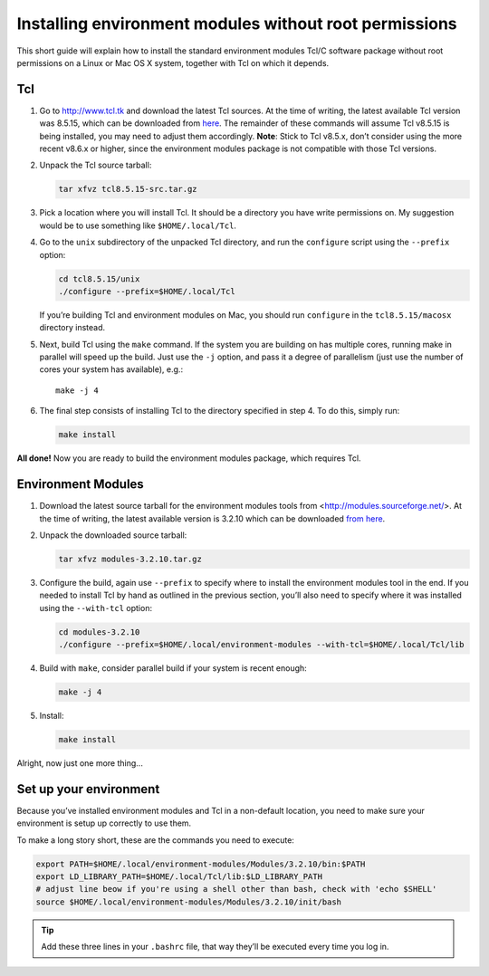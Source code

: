 
Installing environment modules without root permissions
=======================================================

This short guide will explain how to install the standard environment modules Tcl/C
software package without root permissions on a Linux or Mac OS X system,
together with Tcl on which it depends.

Tcl
~~~

#. Go to `<http://www.tcl.tk>`_ and download the latest Tcl sources.
   At the time of writing, the latest available Tcl version was 8.5.15,
   which can be downloaded from
   `here <http://prdownloads.sourceforge.net/tcl/tcl8.5.15-src.tar.gz>`_.
   The remainder of these commands will assume Tcl v8.5.15 is being
   installed, you may need to adjust them accordingly.
   **Note**: Stick to Tcl v8.5.x, don’t consider using the more recent
   v8.6.x or higher, since the environment modules package is not
   compatible with those Tcl versions.

#. Unpack the Tcl source tarball:

   .. code:: bash

       tar xfvz tcl8.5.15-src.tar.gz

#. Pick a location where you will install Tcl. It should be a directory
   you have write permissions on.
   My suggestion would be to use something like ``$HOME/.local/Tcl``.

#. Go to the ``unix`` subdirectory of the unpacked Tcl directory, and
   run the ``configure`` script using the ``--prefix`` option:

   .. code:: bash

       cd tcl8.5.15/unix
       ./configure --prefix=$HOME/.local/Tcl

   If you’re building Tcl and environment modules on Mac, you should run
   ``configure`` in the ``tcl8.5.15/macosx`` directory instead.

#. Next, build Tcl using the ``make`` command. If the system you are
   building on has multiple cores, running make in parallel will speed
   up the build. Just use the ``-j`` option, and pass it a degree of
   parallelism (just use the number of cores your system has available),
   e.g.:

   ::

       make -j 4

#. The final step consists of installing Tcl to the directory specified
   in step 4. To do this, simply run:

   .. code:: bash

       make install


**All done!** Now you are ready to build the environment modules package, which requires Tcl.

Environment Modules
~~~~~~~~~~~~~~~~~~~

#. Download the latest source tarball for the environment modules tools
   from <http://modules.sourceforge.net/>. At the time of writing,
   the latest available version is 3.2.10 which can be downloaded
   `from here <http://prdownloads.sourceforge.net/modules/modules-3.2.10.tar.gz>`_.

#. Unpack the downloaded source tarball:

   .. code:: bash

       tar xfvz modules-3.2.10.tar.gz

#. Configure the build, again use ``--prefix`` to specify where to
   install the environment modules tool in the end. If you needed to
   install Tcl by hand as outlined in the previous section, you’ll also
   need to specify where it was installed using the ``--with-tcl`` option:

   .. code:: bash

       cd modules-3.2.10
       ./configure --prefix=$HOME/.local/environment-modules --with-tcl=$HOME/.local/Tcl/lib

#. Build with ``make``, consider parallel build if your system is recent
   enough:

   .. code:: bash

       make -j 4

#. Install:

   .. code:: bash

       make install

Alright, now just one more thing...

Set up your environment
~~~~~~~~~~~~~~~~~~~~~~~

Because you’ve installed environment modules and Tcl in a non-default
location, you need to make sure your environment is setup up correctly
to use them.

To make a long story short, these are the commands you need to execute:

.. code:: bash

    export PATH=$HOME/.local/environment-modules/Modules/3.2.10/bin:$PATH
    export LD_LIBRARY_PATH=$HOME/.local/Tcl/lib:$LD_LIBRARY_PATH
    # adjust line beow if you're using a shell other than bash, check with 'echo $SHELL'
    source $HOME/.local/environment-modules/Modules/3.2.10/init/bash

.. tip:: Add these three lines in your ``.bashrc`` file, that way they’ll be executed every time you log in.

